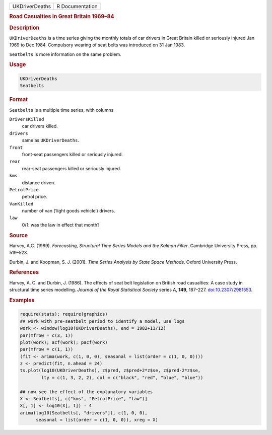 .. container::

   ============== ===============
   UKDriverDeaths R Documentation
   ============== ===============

   .. rubric:: Road Casualties in Great Britain 1969–84
      :name: UKDriverDeaths

   .. rubric:: Description
      :name: description

   ``UKDriverDeaths`` is a time series giving the monthly totals of car
   drivers in Great Britain killed or seriously injured Jan 1969 to Dec
   1984. Compulsory wearing of seat belts was introduced on 31 Jan 1983.

   ``Seatbelts`` is more information on the same problem.

   .. rubric:: Usage
      :name: usage

   .. code:: R

      UKDriverDeaths
      Seatbelts

   .. rubric:: Format
      :name: format

   ``Seatbelts`` is a multiple time series, with columns

   ``DriversKilled``
      car drivers killed.

   ``drivers``
      same as ``UKDriverDeaths``.

   ``front``
      front-seat passengers killed or seriously injured.

   ``rear``
      rear-seat passengers killed or seriously injured.

   ``kms``
      distance driven.

   ``PetrolPrice``
      petrol price.

   ``VanKilled``
      number of van (‘light goods vehicle’) drivers.

   ``law``
      0/1: was the law in effect that month?

   .. rubric:: Source
      :name: source

   Harvey, A.C. (1989). *Forecasting, Structural Time Series Models and
   the Kalman Filter*. Cambridge University Press, pp. 519–523.

   Durbin, J. and Koopman, S. J. (2001). *Time Series Analysis by State
   Space Methods*. Oxford University Press.

   .. rubric:: References
      :name: references

   Harvey, A. C. and Durbin, J. (1986). The effects of seat belt
   legislation on British road casualties: A case study in structural
   time series modelling. *Journal of the Royal Statistical Society*
   series A, **149**, 187–227.
   `doi:10.2307/2981553 <https://doi.org/10.2307/2981553>`__.

   .. rubric:: Examples
      :name: examples

   .. code:: R

      require(stats); require(graphics)
      ## work with pre-seatbelt period to identify a model, use logs
      work <- window(log10(UKDriverDeaths), end = 1982+11/12)
      par(mfrow = c(3, 1))
      plot(work); acf(work); pacf(work)
      par(mfrow = c(1, 1))
      (fit <- arima(work, c(1, 0, 0), seasonal = list(order = c(1, 0, 0))))
      z <- predict(fit, n.ahead = 24)
      ts.plot(log10(UKDriverDeaths), z$pred, z$pred+2*z$se, z$pred-2*z$se,
              lty = c(1, 3, 2, 2), col = c("black", "red", "blue", "blue"))

      ## now see the effect of the explanatory variables
      X <- Seatbelts[, c("kms", "PetrolPrice", "law")]
      X[, 1] <- log10(X[, 1]) - 4
      arima(log10(Seatbelts[, "drivers"]), c(1, 0, 0),
            seasonal = list(order = c(1, 0, 0)), xreg = X)
